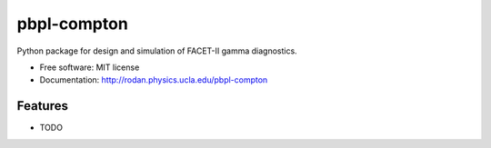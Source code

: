 pbpl-compton
============

.. image:: https://img.shields.io/pypi/v/pbpl-compton.svg
        :target: https://pypi.python.org/pypi/pbpl-compton

.. image:: https://img.shields.io/travis/bnara/pbpl-compton.svg
        :target: https://travis-ci.org/bnara/pbpl-compton

.. image:: https://readthedocs.org/projects/pbpl-compton/badge/?version=latest
        :target: https://pbpl-compton.readthedocs.io/en/latest/?badge=latest
        :alt: Documentation Status

.. image:: https://pyup.io/repos/github/ucla-pbpl/pbpl-compton/shield.svg
     :target: https://pyup.io/repos/github/ucla-pbpl/pbpl-compton/
     :alt: Updates

Python package for design and simulation of FACET-II gamma diagnostics.

* Free software: MIT license
* Documentation: http://rodan.physics.ucla.edu/pbpl-compton

Features
--------

* TODO
